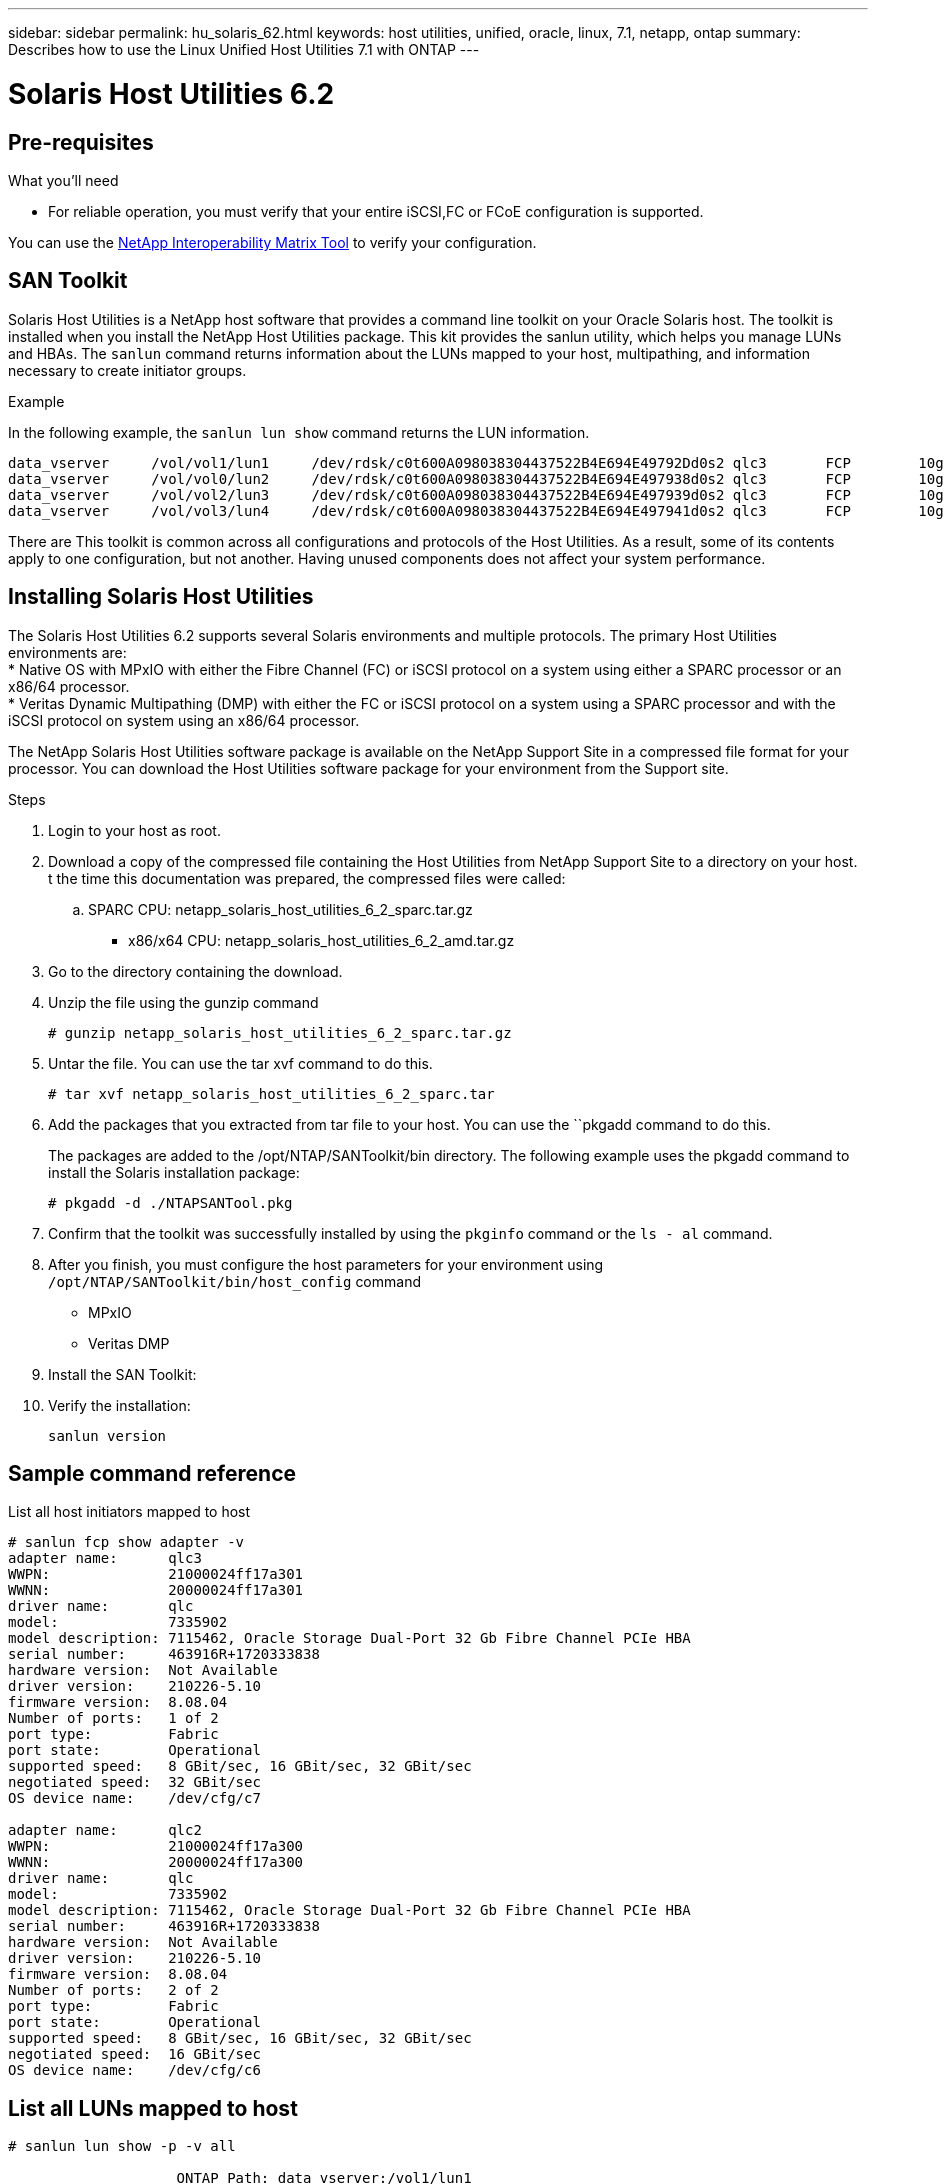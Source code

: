 ---
sidebar: sidebar
permalink: hu_solaris_62.html
keywords: host utilities, unified, oracle, linux, 7.1, netapp, ontap
summary: Describes how to use the Linux Unified Host Utilities 7.1 with ONTAP
---

= Solaris Host Utilities 6.2
:toc: macro
:hardbreaks:
:toclevels: 1
:nofooter:
:icons: font
:linkattrs:
:imagesdir: ./media/



== Pre-requisites

.What you'll need

* For reliable operation, you must verify that your entire iSCSI,FC or FCoE configuration is supported.

You can use the link:https://mysupport.netapp.com/matrix/imt.jsp?components=71102;&solution=1&isHWU&src=IMT[NetApp Interoperability Matrix Tool^] to verify your configuration.

== SAN Toolkit

Solaris Host Utilities is a NetApp host software that provides a command line toolkit on your Oracle Solaris host. The toolkit is installed when you install the NetApp Host Utilities package. This kit provides the sanlun utility, which helps you manage LUNs and HBAs. The `sanlun` command returns information about the LUNs mapped to your host, multipathing, and information necessary to create initiator groups.

.Example

In the following example, the `sanlun lun show` command returns the LUN information.
----
data_vserver     /vol/vol1/lun1     /dev/rdsk/c0t600A098038304437522B4E694E49792Dd0s2 qlc3       FCP        10g     cDOT
data_vserver     /vol/vol0/lun2     /dev/rdsk/c0t600A098038304437522B4E694E497938d0s2 qlc3       FCP        10g     cDOT
data_vserver     /vol/vol2/lun3     /dev/rdsk/c0t600A098038304437522B4E694E497939d0s2 qlc3       FCP        10g     cDOT
data_vserver     /vol/vol3/lun4     /dev/rdsk/c0t600A098038304437522B4E694E497941d0s2 qlc3       FCP        10g     cDOT
----

There are This toolkit is common across all configurations and protocols of the Host Utilities. As a result, some of its contents apply to one configuration, but not another. Having unused components does not affect your system performance.

== Installing Solaris Host Utilities

The Solaris Host Utilities 6.2 supports several Solaris environments and multiple protocols. The primary Host Utilities environments are:
* Native OS with MPxIO with either the Fibre Channel (FC) or iSCSI protocol on a system using either a SPARC processor or an x86/64 processor.
*	Veritas Dynamic Multipathing (DMP) with either the FC or iSCSI protocol on a system using a SPARC processor and with the iSCSI protocol on system using an x86/64 processor.

The NetApp Solaris Host Utilities software package is available on the NetApp Support Site in a compressed  file format for your processor. You can download the Host Utilities software package for your environment from the Support site.

.Steps

.	Login to your host as root.
.	Download a copy of the compressed file containing the Host Utilities from NetApp Support Site to a directory on your host.
t the time this documentation was prepared, the compressed files were called:
.. SPARC CPU: netapp_solaris_host_utilities_6_2_sparc.tar.gz
• x86/x64 CPU: netapp_solaris_host_utilities_6_2_amd.tar.gz

.	Go to the directory containing the download.
.	Unzip the file using the gunzip command
+
`# gunzip netapp_solaris_host_utilities_6_2_sparc.tar.gz`

.	Untar the file. You can use the tar xvf command to do this.
+
`# tar xvf netapp_solaris_host_utilities_6_2_sparc.tar`

.	Add the packages that you extracted from tar file to your host. You can use the ``pkgadd command to do this.
+
The packages are added to the /opt/NTAP/SANToolkit/bin directory. The following example uses the pkgadd command to install the Solaris installation package:
+
`# pkgadd -d ./NTAPSANTool.pkg`

.	Confirm that the toolkit was successfully installed by using the `pkginfo` command or the `ls - al` command.

. After you finish, you must configure the host parameters for your environment using `/opt/NTAP/SANToolkit/bin/host_config` command
** MPxIO
**	Veritas DMP

.	Install the SAN Toolkit:

.	Verify the installation:
+
`sanlun version`

== Sample command reference
List all host initiators mapped to host

----
# sanlun fcp show adapter -v
adapter name:      qlc3
WWPN:              21000024ff17a301
WWNN:              20000024ff17a301
driver name:       qlc
model:             7335902
model description: 7115462, Oracle Storage Dual-Port 32 Gb Fibre Channel PCIe HBA
serial number:     463916R+1720333838
hardware version:  Not Available
driver version:    210226-5.10
firmware version:  8.08.04
Number of ports:   1 of 2
port type:         Fabric
port state:        Operational
supported speed:   8 GBit/sec, 16 GBit/sec, 32 GBit/sec
negotiated speed:  32 GBit/sec
OS device name:    /dev/cfg/c7

adapter name:      qlc2
WWPN:              21000024ff17a300
WWNN:              20000024ff17a300
driver name:       qlc
model:             7335902
model description: 7115462, Oracle Storage Dual-Port 32 Gb Fibre Channel PCIe HBA
serial number:     463916R+1720333838
hardware version:  Not Available
driver version:    210226-5.10
firmware version:  8.08.04
Number of ports:   2 of 2
port type:         Fabric
port state:        Operational
supported speed:   8 GBit/sec, 16 GBit/sec, 32 GBit/sec
negotiated speed:  16 GBit/sec
OS device name:    /dev/cfg/c6
----


== List all LUNs mapped to host

----
# sanlun lun show -p -v all

                    ONTAP Path: data_vserver:/vol1/lun1
                           LUN: 1
                      LUN Size: 10g
                   Host Device: /dev/rdsk/c0t600A0980383044485A3F4E694E4F775Ad0s2
                          Mode: C
            Multipath Provider: Sun Microsystems
              Multipath Policy: Native

----

== List all LUNs mapped to host from a given SVM/ List all attributes of a given LUN mapped to host

`# sanlun lun show -p -v sanboot_unix`


== List ONTAP LUN attributes by Host Device File name

----
# controller(7mode/E-Series)/                                         device                                            host                  lun
vserver(cDOT/FlashRay)        lun-pathname                          filename                                          adapter    protocol   size    product
--------------------------------------------------------------------------------------------------------------------------------------------------------
sanboot_unix                  /vol/sol_193_boot/chatsol_193_sanboot /dev/rdsk/c0t600A098038304437522B4E694E4A3043d0s2 qlc3       FCP        180.0g  cDOT
----
